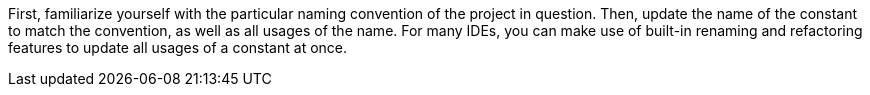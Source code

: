 First, familiarize yourself with the particular naming convention of the project
in question.
Then, update the name of the constant to match the convention, as well as all
usages of the name.
For many IDEs, you can make use of built-in renaming and refactoring features to
update all usages of a constant at once.
